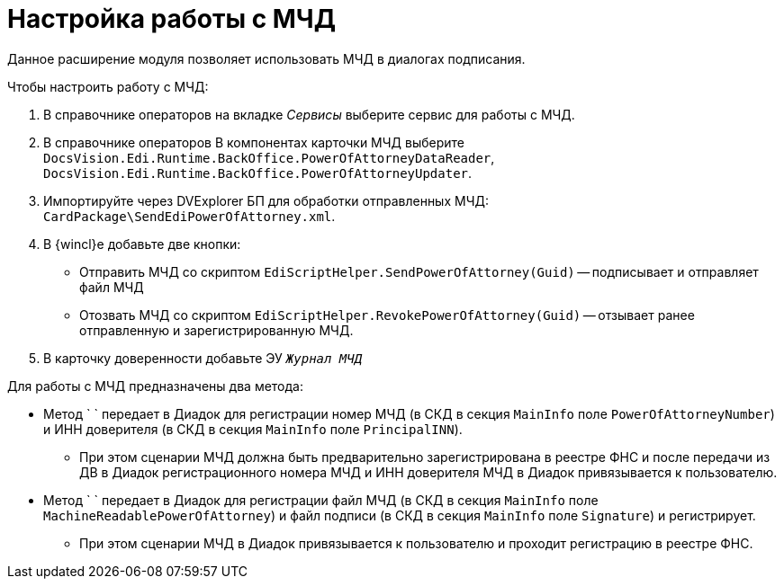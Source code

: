 = Настройка работы с МЧД

Данное расширение модуля позволяет использовать МЧД в диалогах подписания.

.Чтобы настроить работу с МЧД:
. В справочнике операторов на вкладке _Сервисы_ выберите сервис для работы с МЧД.
. В справочнике операторов В компонентах карточки МЧД выберите `DocsVision.Edi.Runtime.BackOffice.PowerOfAttorneyDataReader`, `DocsVision.Edi.Runtime.BackOffice.PowerOfAttorneyUpdater`.
. Импортируйте через DVExplorer БП для обработки отправленных МЧД: `CardPackage\SendEdiPowerOfAttorney.xml`.
. В {wincl}е добавьте две кнопки:
+
* Отправить МЧД со скриптом `EdiScriptHelper.SendPowerOfAttorney(Guid)` -- подписывает и отправляет файл МЧД
* Отозвать МЧД со скриптом `EdiScriptHelper.RevokePowerOfAttorney(Guid)` -- отзывает ранее отправленную и зарегистрированную МЧД.
+
. В карточку доверенности добавьте ЭУ `_Журнал МЧД_`

.Для работы с МЧД предназначены два метода:
* Метод ` ` передает в Диадок для регистрации номер МЧД (в СКД в секция `MainInfo` поле `PowerOfAttorneyNumber`) и ИНН доверителя (в СКД в секция `MainInfo` поле `PrincipalINN`).
** При этом сценарии МЧД должна быть предварительно зарегистрирована в реестре ФНС и после передачи из ДВ в Диадок регистрационного номера МЧД и ИНН доверителя МЧД в Диадок привязывается к пользователю.
* Метод ` ` передает в Диадок для регистрации файл МЧД (в СКД в секция `MainInfo` поле `MachineReadablePowerOfAttorney`) и файл подписи (в СКД в секция `MainInfo` поле `Signature`) и регистрирует.
** При этом сценарии МЧД в Диадок привязывается к пользователю и проходит регистрацию в реестре ФНС.